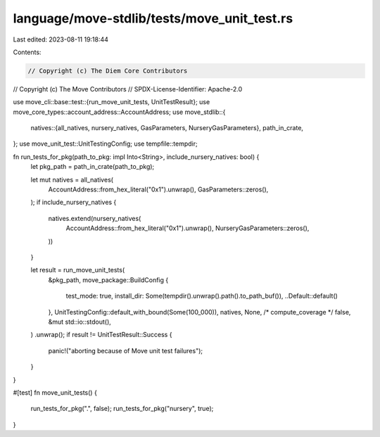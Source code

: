 language/move-stdlib/tests/move_unit_test.rs
============================================

Last edited: 2023-08-11 19:18:44

Contents:

.. code-block:: rs

    // Copyright (c) The Diem Core Contributors
// Copyright (c) The Move Contributors
// SPDX-License-Identifier: Apache-2.0

use move_cli::base::test::{run_move_unit_tests, UnitTestResult};
use move_core_types::account_address::AccountAddress;
use move_stdlib::{
    natives::{all_natives, nursery_natives, GasParameters, NurseryGasParameters},
    path_in_crate,
};
use move_unit_test::UnitTestingConfig;
use tempfile::tempdir;

fn run_tests_for_pkg(path_to_pkg: impl Into<String>, include_nursery_natives: bool) {
    let pkg_path = path_in_crate(path_to_pkg);

    let mut natives = all_natives(
        AccountAddress::from_hex_literal("0x1").unwrap(),
        GasParameters::zeros(),
    );
    if include_nursery_natives {
        natives.extend(nursery_natives(
            AccountAddress::from_hex_literal("0x1").unwrap(),
            NurseryGasParameters::zeros(),
        ))
    }

    let result = run_move_unit_tests(
        &pkg_path,
        move_package::BuildConfig {
            test_mode: true,
            install_dir: Some(tempdir().unwrap().path().to_path_buf()),
            ..Default::default()
        },
        UnitTestingConfig::default_with_bound(Some(100_000)),
        natives,
        None,
        /* compute_coverage */ false,
        &mut std::io::stdout(),
    )
    .unwrap();
    if result != UnitTestResult::Success {
        panic!("aborting because of Move unit test failures");
    }
}

#[test]
fn move_unit_tests() {
    run_tests_for_pkg(".", false);
    run_tests_for_pkg("nursery", true);
}


